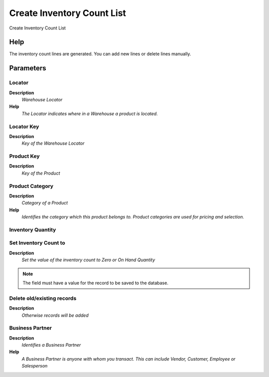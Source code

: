 
.. _functional-guide/process/m_inventorycreate:

===========================
Create Inventory Count List
===========================

Create Inventory Count List

Help
====
The inventory count lines are generated.  You can add new lines or delete lines manually.

Parameters
==========

Locator
-------
\ **Description**\ 
 \ *Warehouse Locator*\ 
\ **Help**\ 
 \ *The Locator indicates where in a Warehouse a product is located.*\ 

Locator Key
-----------
\ **Description**\ 
 \ *Key of the Warehouse Locator*\ 

Product Key
-----------
\ **Description**\ 
 \ *Key of the Product*\ 

Product Category
----------------
\ **Description**\ 
 \ *Category of a Product*\ 
\ **Help**\ 
 \ *Identifies the category which this product belongs to.  Product categories are used for pricing and selection.*\ 

Inventory Quantity
------------------

Set Inventory Count to
----------------------
\ **Description**\ 
 \ *Set the value of the inventory count to Zero or On Hand Quantity*\ 

.. note::
    The field must have a value for the record to be saved to the database.

Delete old/existing records
---------------------------
\ **Description**\ 
 \ *Otherwise records will be added*\ 

Business Partner
----------------
\ **Description**\ 
 \ *Identifies a Business Partner*\ 
\ **Help**\ 
 \ *A Business Partner is anyone with whom you transact.  This can include Vendor, Customer, Employee or Salesperson*\ 
